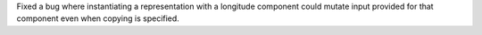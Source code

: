 Fixed a bug where instantiating a representation with a longitude component could mutate input provided for that component even when copying is specified.
